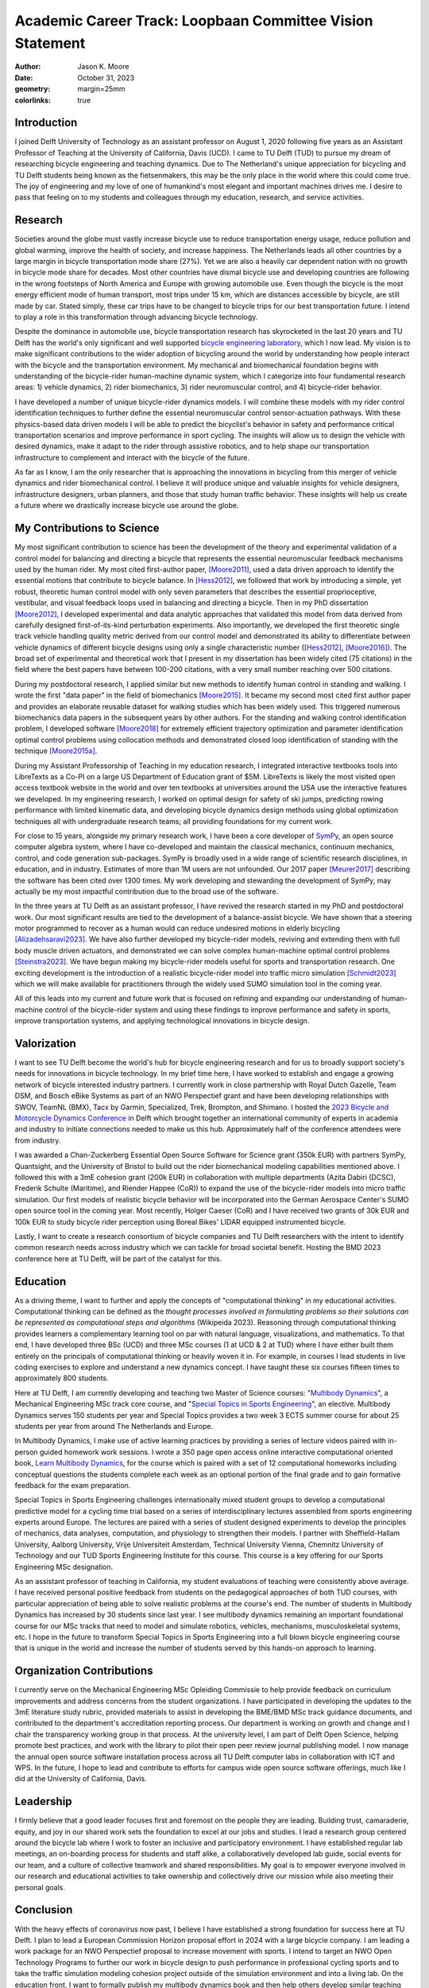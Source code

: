 ==========================================================
Academic Career Track: Loopbaan Committee Vision Statement
==========================================================

:author: Jason K. Moore
:date: October 31, 2023
:geometry: margin=25mm
:colorlinks: true

..
   Vision document with regard to own field of research (and role and position
   internationally), education, valorisation and role as the leader of his/her
   own research group. In this document the Tenure Tracker describes his/her
   most significant contributions to science and possible future cooperations
   (3 to 4 pages in length, in English);

Introduction
============

I joined Delft University of Technology as an assistant professor on August 1,
2020 following five years as an Assistant Professor of Teaching at the
University of California, Davis (UCD). I came to TU Delft (TUD) to pursue my
dream of researching bicycle engineering and teaching dynamics. Due to The
Netherland's unique appreciation for bicycling and TU Delft students being
known as the fietsenmakers, this may be the only place in the world where this
could come true. The joy of engineering and my love of one of humankind's most
elegant and important machines drives me. I desire to pass that feeling on to
my students and colleagues through my education, research, and service
activities.

Research
========

Societies around the globe must vastly increase bicycle use to reduce
transportation energy usage, reduce pollution and global warming, improve the
health of society, and increase happiness. The Netherlands leads all other
countries by a large margin in bicycle transportation mode share (27%). Yet we
are also a heavily car dependent nation with no growth in bicycle mode share
for decades. Most other countries have dismal bicycle use and developing
countries are following in the wrong footsteps of North America and Europe with
growing automobile use. Even though the bicycle is the most energy efficient
mode of human transport, most trips under 15 km, which are distances accessible
by bicycle, are still made by car. Stated simply, these car trips have to be
changed to bicycle trips for our best transportation future. I intend to play a
role in this transformation through advancing bicycle technology.

Despite the dominance in automobile use, bicycle transportation research has
skyrocketed in the last 20 years and TU Delft has the world's only significant
and well supported `bicycle engineering laboratory`_, which I now lead. My
vision is to make significant contributions to the wider adoption of bicycling
around the world by understanding how people interact with the bicycle and the
transportation environment. My mechanical and biomechanical foundation begins
with understanding of the bicycle-rider human-machine dynamic system, which I
categorize into four fundamental research areas: 1) vehicle dynamics, 2) rider
biomechanics, 3) rider neuromuscular control, and 4) bicycle-rider behavior.

.. _bicycle engineering laboratory: https://mechmotum.github.io

I have developed a number of unique bicycle-rider dynamics models. I will
combine these models with my rider control identification techniques to further
define the essential neuromuscular control sensor-actuation pathways. With
these physics-based data driven models I will be able to predict the
bicyclist's behavior in safety and performance critical transportation
scenarios and improve performance in sport cycling. The insights will allow us
to design the vehicle with desired dynamics, make it adapt to the rider through
assistive robotics, and to help shape our transportation infrastructure to
complement and interact with the bicycle of the future.

As far as I know, I am the only researcher that is approaching the innovations
in bicycling from this merger of vehicle dynamics and rider biomechanical
control. I believe it will produce unique and valuable insights for vehicle
designers, infrastructure designers, urban planners, and those that study human
traffic behavior. These insights will help us create a future where we
drastically increase bicycle use around the globe.

..
   Add something about being an American in the Netherlands and perspective?

My Contributions to Science
===========================

My most significant contribution to science has been the development of the
theory and experimental validation of a control model for balancing and
directing a bicycle that represents the essential neuromuscular feedback
mechanisms used by the human rider. My most cited first-author paper,
[Moore2011]_, used a data driven approach to identify the essential motions
that contribute to bicycle balance. In [Hess2012]_, we followed that work by
introducing a simple, yet robust, theoretic human control model with only seven
parameters that describes the essential proprioceptive, vestibular, and visual
feedback loops used in balancing and directing a bicycle. Then in my PhD
dissertation [Moore2012]_, I developed experimental and data analytic
approaches that validated this model from data derived from carefully designed
first-of-its-kind perturbation experiments. Also importantly, we developed the
first theoretic single track vehicle handling quality metric derived from our
control model and demonstrated its ability to differentiate between vehicle
dynamics of different bicycle designs using only a single characteristic number
([Hess2012]_, [Moore2016]_). The broad set of experimental and theoretical work
that I present in my dissertation has been widely cited (75 citations) in the
field where the best papers have between 100-200 citations, with a very small
number reaching over 500 citations.

During my postdoctoral research, I applied similar but new methods to identify
human control in standing and walking. I wrote the first "data paper" in the
field of biomechanics [Moore2015]_. It became my second most cited first author
paper and provides an elaborate reusable dataset for walking studies which has
been widely used. This triggered numerous biomechanics data papers in the
subsequent years by other authors. For the standing and walking control
identification problem, I developed software [Moore2018]_ for extremely
efficient trajectory optimization and parameter identification optimal control
problems using collocation methods and demonstrated closed loop identification
of standing with the technique [Moore2015a]_.

During my Assistant Professorship of Teaching in my education research, I
integrated interactive textbooks tools into LibreTexts as a Co-PI on a large US
Department of Education grant of $5M. LibreTexts is likely the most visited
open access textbook website in the world and over ten textbooks at
universities around the USA use the interactive features we developed. In my
engineering research, I worked on optimal design for safety of ski jumps,
predicting rowing performance with limited kinematic data, and developing
bicycle dynamics design methods using global optimization techniques all with
undergraduate research teams; all providing foundations for my current work.

For close to 15 years, alongside my primary research work, I have been a core
developer of SymPy_, an open source computer algebra system, where I have
co-developed and maintain the classical mechanics, continuum mechanics,
control, and code generation sub-packages. SymPy is broadly used in a wide
range of scientific research disciplines, in education, and in industry.
Estimates of more than 1M users are not unfounded. Our 2017 paper [Meurer2017]_
describing the software has been cited over 1300 times. My work developing and
stewarding the development of SymPy, may actually be my most impactful
contribution due to the broad use of the software.

.. _SymPy: https://www.sympy.org

In the three years at TU Delft as an assistant professor, I have revived the
research started in my PhD and postdoctoral work. Our most significant
results are tied to the development of a balance-assist bicycle. We have shown
that a steering motor programmed to recover as a human would can reduce
undesired motions in elderly bicycling [Alizadehsaravi2023]_. We have also
further developed my bicycle-rider models, reviving and extending them with
full body muscle driven actuators, and demonstrated we can solve complex
human-machine optimal control problems [Steinstra2023]_. We have begun making
my bicycle-rider models useful for sports and transportation research. One
exciting development is the introduction of a realistic bicycle-rider model
into traffic micro simulation [Schmidt2023]_ which we will make available for
practitioners through the widely used SUMO simulation tool in the coming year.

All of this leads into my current and future work that is focused on refining
and expanding our understanding of human-machine control of the bicycle-rider
system and using these findings to improve performance and safety in sports,
improve transportation systems, and applying technological innovations in
bicycle design.

Valorization
============

I want to see TU Delft become the world's hub for bicycle engineering research
and for us to broadly support society's needs for innovations in bicycle
technology. In my brief time here, I have worked to establish and engage a
growing network of bicycle interested industry partners. I currently work in
close partnership with Royal Dutch Gazelle, Team DSM, and Bosch eBike Systems
as part of an NWO Perspectief grant and have been developing relationships with
SWOV, TeamNL (BMX), Tacx by Garmin, Specialized, Trek, Brompton, and Shimano. I
hosted the `2023 Bicycle and Motorcycle Dynamics Conference`_ in Delft which
brought together an international community of experts in academia and industry
to initiate connections needed to make us this hub. Approximately half of the
conference attendees were from industry.

.. _2023 Bicycle and Motorcycle Dynamics Conference: https://2023.bmdconf.org

I was awarded a Chan-Zuckerberg Essential Open Source Software for Science
grant (350k EUR) with partners SymPy, Quantsight, and the University of Bristol
to build out the rider biomechanical modeling capabilities mentioned above. I
followed this with a 3mE cohesion grant (200k EUR) in collaboration with
multiple departments (Azita Dabiri (DCSC), Frederik Schulte (Maritime), and
Riender Happee (CoR)) to expand the use of the bicycle-rider models into micro
traffic simulation. Our first models of realistic bicycle behavior will be
incorporated into the German Aerospace Center's SUMO open source tool in the
coming year. Most recently, Holger Caeser (CoR) and I have received two grants
of 30k EUR and 100k EUR to study bicycle rider perception using Boreal Bikes'
LIDAR equipped instrumented bicycle.

Lastly, I want to create a research consortium of bicycle companies and TU
Delft researchers with the intent to identify common research needs across
industry which we can tackle for broad societal benefit. Hosting the BMD 2023
conference here at TU Delft, will be part of the catalyst for this.

Education
=========

As a driving theme, I want to further and apply the concepts of "computational
thinking" in my educational activities. Computational thinking can be defined
as the *thought processes involved in formulating problems so their solutions
can be represented as computational steps and algorithms* (Wikipeida 2023).
Reasoning through computational thinking provides learners a complementary
learning tool on par with natural language, visualizations, and mathematics. To
that end, I have developed three BSc (UCD) and three MSc courses (1 at UCD & 2
at TUD) where I have either built them entirely on the principals of
computational thinking or heavily woven it in. For example, in courses I lead
students in live coding exercises to explore and understand a new dynamics
concept. I have taught these six courses fifteen times to approximately 800
students.

.. _computational thinking: https://en.wikipedia.org/wiki/Computational_thinking

..
   EME 134, 2 times, 40 students per time
   EME 171, 3 times, 60 students per time
   ENG 122, 3 times, 25 students per time
   MAE 223, 2 times, 20 students per time
   ME41035, 3 times, 25 students per time
   ME41055, 2 times, 150 students per time

Here at TU Delft, I am currently developing and teaching two Master of Science
courses: "`Multibody Dynamics`_", a Mechanical Engineering MSc track core
course, and "`Special Topics in Sports Engineering`_", an elective. Multibody
Dynamics serves 150 students per year and Special Topics provides a two week 3
ECTS summer course for about 25 students per year from around The Netherlands
and Europe.

.. _Special Topics in Sports Engineering: https://moorepants.github.io/me41035/
.. _Multibody Dynamics: https://moorepants.github.io/me41055/

In Multibody Dynamics, I make use of active learning practices by providing a
series of lecture videos paired with in-person guided homework work sessions. I
wrote a 350 page open access online interactive computational oriented book,
`Learn Multibody Dynamics`_, for the course which is paired with a set of 12
computational homeworks including conceptual questions the students complete
each week as an optional portion of the final grade and to gain formative
feedback for the exam preparation.

.. _Learn Multibody Dynamics: https://moorepants.github.io/learn-multibody-dynamics/

Special Topics in Sports Engineering challenges internationally mixed student
groups to develop a computational predictive model for a cycling time trial
based on a series of interdisciplinary lectures assembled from sports
engineering experts around Europe. The lectures are paired with a series of
student designed experiments to develop the principles of mechanics, data
analyses, computation, and physiology to strengthen their models. I partner
with Sheffield-Hallam University, Aalborg University, Vrije Universiteit
Amsterdam, Technical University Vienna, Chemnitz University of Technology and
our TUD Sports Engineering Institute for this course. This course is a key
offering for our Sports Engineering MSc designation.

As an assistant professor of teaching in California, my student evaluations of
teaching were consistently above average. I have received personal positive
feedback from students on the pedagogical approaches of both TUD courses, with
particular appreciation of being able to solve realistic problems at the
course's end. The number of students in Multibody Dynamics has increased by 30
students since last year. I see multibody dynamics remaining an important
foundational course for our MSc tracks that need to model and simulate
robotics, vehicles, mechanisms, musculoskeletal systems, etc. I hope in the
future to transform Special Topics in Sports Engineering into a full blown
bicycle engineering course that is unique in the world and increase the number
of students served by this hands-on approach to learning.

Organization Contributions
==========================

I currently serve on the Mechanical Engineering MSc Opleiding Commissie to help
provide feedback on curriculum improvements and address concerns from the
student organizations. I have participated in developing the updates to the 3mE
literature study rubric, provided materials to assist in developing the BME/BMD
MSc track guidance documents, and contributed to the department's accreditation
reporting process. Our department is working on growth and change and I chair
the transparency working group in that process. At the university level, I am
part of Delft Open Science, helping promote best practices, and work with the
library to pilot their open peer review journal publishing model. I now manage
the annual open source software installation process across all TU Delft
computer labs in collaboration with ICT and WPS. In the future, I hope to lead
and contribute to efforts for campus wide open source software offerings, much
like I did at the University of California, Davis.

Leadership
==========
..
   role as the leader of his/her own research group.

I firmly believe that a good leader focuses first and foremost on the people
they are leading. Building trust, camaraderie, equity, and joy in our shared
work sets the foundation to excel at our jobs and studies. I lead a research
group centered around the bicycle lab where I work to foster an inclusive and
participatory environment. I have established regular lab meetings, an
on-boarding process for students and staff alike, a collaboratively developed
lab guide, social events for our team, and a culture of collective teamwork
and shared responsibilities. My goal is to empower everyone involved in our
research and educational activities to take ownership and collectively drive
our mission while also meeting their personal goals.

Conclusion
==========

With the heavy effects of coronavirus now past, I believe I have established a
strong foundation for success here at TU Delft. I plan to lead a European
Commission Horizon proposal effort in 2024 with a large bicycle company. I am
leading a work package for an NWO Perspectief proposal to increase movement
with sports. I intend to target an NWO Open Technology Programs to further our
work in bicycle design to push performance in professional cycling sports and
to take the traffic simulation modeling cohesion project outside of the
simulation environment and into a living lab. On the education front, I want to
formally publish my multibody dynamics book and then help others develop
similar teaching approaches and materials here at TU Delft. Lastly, I want to
have a lot of fun working on challenging research with my group and
collaborators so that we can make the world better with more bicycles and more
people riding them.

.. raw:: latex

   \newpage

References
==========

.. [Moore2011] J. K. Moore, J. D. G. Kooijman, A. L. Schwab, and M.  Hubbard,
   "Rider motion identification during normal bicycling by means of principal
   component analysis," Multibody Syst Dyn, vol. 25, no. 2, pp.  225–244, Feb.
   2011, doi: 10.1007/s11044-010-9225-8.
.. [Hess2012] R. Hess, J. K. Moore, and M. Hubbard, “Modeling the Manually
   Controlled Bicycle,” IEEE Transactions on Systems, Man, and Cybernetics -
   Part A: Systems and Humans, vol. 42, no. 3, pp. 545–557, Feb. 2012, doi:
   10.1109/TSMCA.2011.2164244.
.. [Moore2012] J. K. Moore, “Human Control of a Bicycle,” Doctor of Philosophy,
   University of California, Davis, CA, 2012. [Online]. Available:
   http://moorepants.github.io/dissertation
.. [Moore2015] J. K. Moore, S. K. Hnat, and A. J. van den Bogert, “An elaborate
   data set on human gait and the effect of mechanical perturbations,” PeerJ,
   vol. 3, no. e918, Apr. 2015, doi: 10.7717/peerj.918.
.. [Moore2015a] J. K. Moore and A. J. van den Bogert, “Quiet Standing Control
   Parameter Identification with Direct Collocation,” presented at the XV
   International Symposium on Computer Simulation in Biomechanics, XV
   International Symposium on Computer Simulation in Biomechanics: Edinburgh,
   UK, Jul. 09, 2015. [Online]. Available:
   https://github.com/csu-hmc/ISBTGCS2015
.. [Moore2016] J. K. Moore, M. Hubbard, and R. A. Hess, “An Optimal Handling
   Bicycle,” in Proceedings of the 2016 Bicycle and Motorcycle Dynamics
   Conference, Figshare, Sep. 2016. doi: 10.6084/m9.figshare.c.3460590.v11.
.. [Meurer2017] A. Meurer et al., “SymPy: symbolic computing in Python,” PeerJ
   Comput. Sci., vol. 3, no. e103, Jan. 2017, doi: 10.7717/peerj-cs.103.
.. [Moore2018] J. K. Moore and A. van den Bogert, “opty: Software for
   trajectory optimization and parameter identification using direct
   collocation,” Journal of Open Source Software, vol. 3, no. 21, p. 300, Jan.
   2018, doi: 10.21105/joss.00300.
.. [Cloud2019] B. Cloud et al., “Adaptive smartphone-based sensor fusion for
   estimating competitive rowing kinematic metrics,” PLOS ONE, vol. 14, no. 12,
   p. e0225690, Dec. 2019, doi: 10.1371/journal.pone.0225690.
.. [Alizadehsaravi2023] L. Alizadehsaravi and J. K. Moore, “Bicycle balance
   assist system reduces roll and steering motion for young and older
   bicyclists during real-life safety challenges,” PeerJ, vol. 11, p. e16206,
   Oct. 2023, doi: 10.7717/peerj.16206.
.. [Schmidt2023] C. M. Schmidt, A. Dabiri, F. Schulte, R. Happee, and J. Moore,
   “Essential bicycle dynamics for microscopic traffic simulation: An example
   using the social force model,” presented at the Bicycle and Motorcycle
   Dynamics 2023, Delft, The Netherlands: TU Delft OPEN Publishing, 2023. doi:
   10.59490/65037d08763775ba4854da53.
.. [Steinstra2023] T. J. Stienstra, S. G. Brockie, and J. K. Moore, “BRiM: A
   modular bicycle-rider modeling framework,” presented at the Bicycle and
   Motorcycle Dynamics 2023, Delft, The Netherlands: TU Delft OPEN Publishing,
   Oct. 2023. doi: 10.59490/6504c5a765e8118fc7b106c3.
